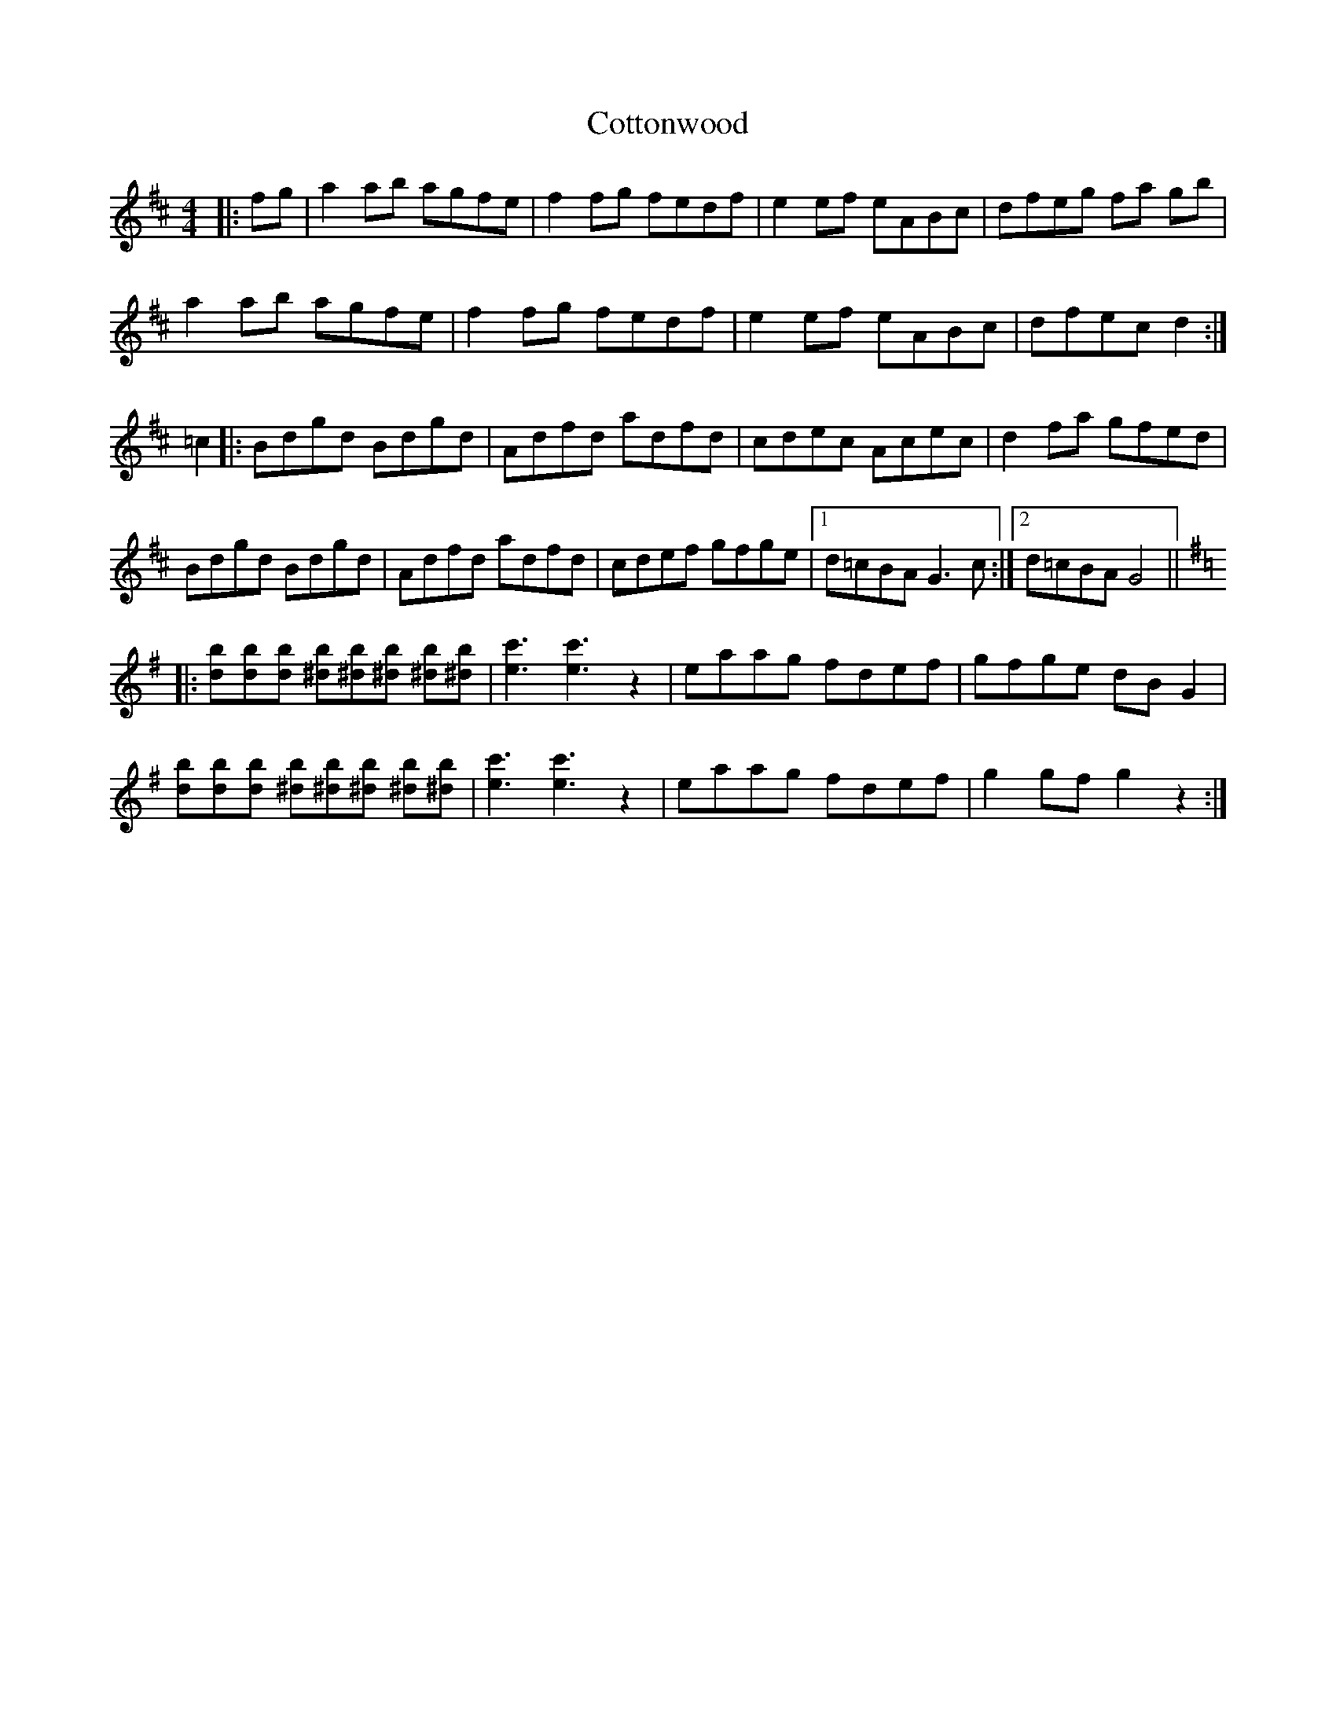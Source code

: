 X: 8344
T: Cottonwood
R: reel
M: 4/4
K: Dmajor
|:fg|a2ab agfe|f2fg fedf|e2ef eABc|dfeg fa gb|
a2ab agfe|f2fg fedf|e2ef eABc|dfec d2:|
=c2|:Bdgd Bdgd|Adfd adfd|cdec Acec|d2fa gfed|
Bdgd Bdgd|Adfd adfd|cdef gfge|1 d=cBA G3c:|2 d=cBA G4||
K:G
|:[db][db][db] [^db][^db][^db] [^db][^db]|[ec']3 [ec']3 z2|eaag fdef|gfge dBG2|
[db][db][db] [^db][^db][^db] [^db][^db]|[ec']3 [ec']3 z2|eaag fdef|g2gf g2z2:|

